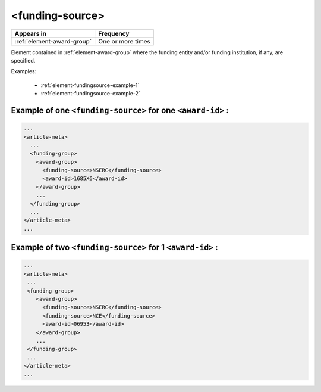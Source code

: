 .. _element-funding-source:

<funding-source>
================

+-----------------------------+-------------------+
| Appears in                  | Frequency         |
+=============================+===================+
| :ref:`element-award-group`  | One or more times |
+-----------------------------+-------------------+

Element contained in :ref:`element-award-group` where the funding entity and/or funding institution, if any, are specified.

Examples:

  * :ref:`element-fundingsource-example-1`
  * :ref:`element-fundingsource-example-2`


.. _element-fundingsource-example-1:

Example of one ``<funding-source>`` for one ``<award-id>`` :
------------------------------------------------------------

.. code-block:: xml

  ...
  <article-meta>
    ...
    <funding-group>
      <award-group>
        <funding-source>NSERC</funding-source>
        <award-id>1685X6</award-id>
      </award-group>
      ...
    </funding-group>
    ...
  </article-meta>
  ...



.. _element-fundingsource-example-2:

Example of two ``<funding-source>`` for 1 ``<award-id>`` :
----------------------------------------------------------

.. code-block:: xml

  ...
  <article-meta>
   ...
   <funding-group>
      <award-group>
        <funding-source>NSERC</funding-source>
        <funding-source>NCE</funding-source>
        <award-id>06953</award-id>
      </award-group>
      ...
   </funding-group>
   ...
  </article-meta>
  ...


.. {"reviewed_on": "20180523", "by": "fabio.batalha@erudit.org"}
